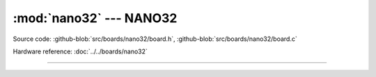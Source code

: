 :mod:`nano32` --- NANO32
========================

.. module:: nano32
   :synopsis: NANO32.

Source code: :github-blob:`src/boards/nano32/board.h`, :github-blob:`src/boards/nano32/board.c`

Hardware reference: :doc:`../../boards/nano32`

----------------------------------------------

.. doxygenfile:: boards/nano32/board.h
   :project: simba
